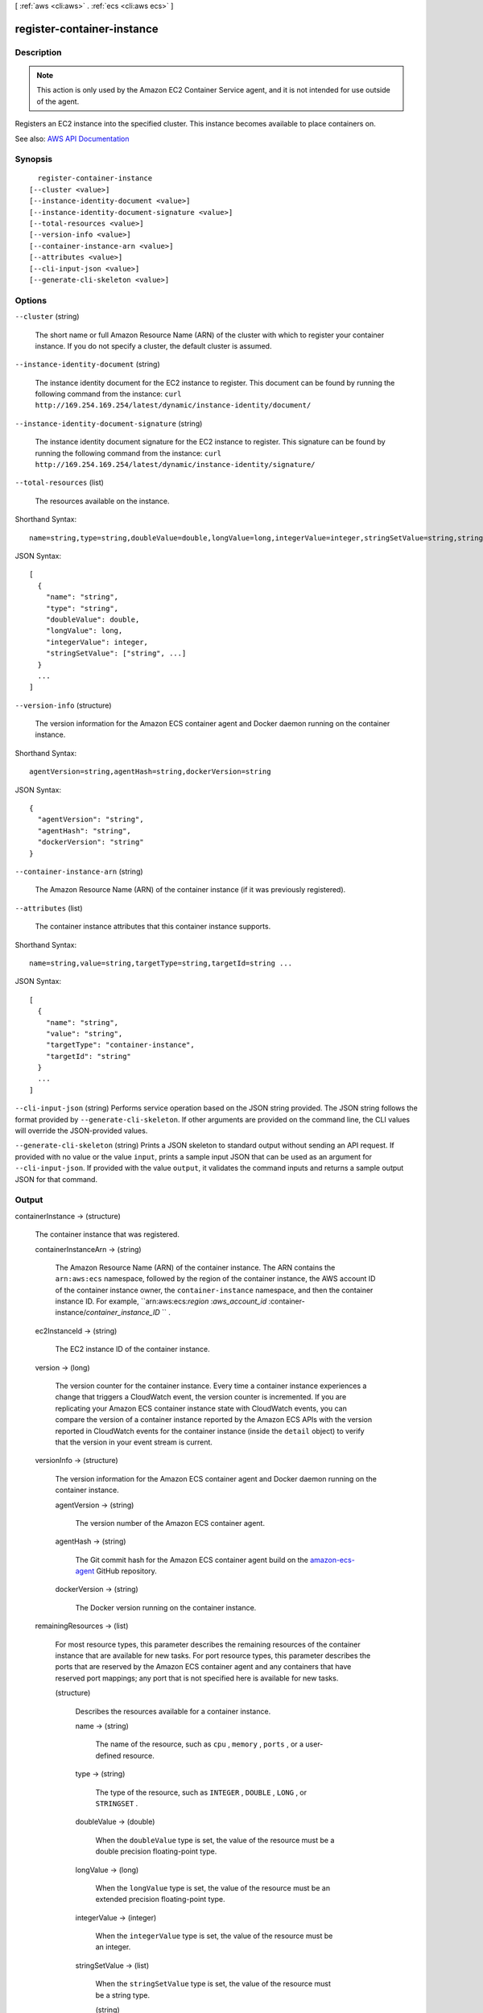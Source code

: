 [ :ref:`aws <cli:aws>` . :ref:`ecs <cli:aws ecs>` ]

.. _cli:aws ecs register-container-instance:


***************************
register-container-instance
***************************



===========
Description
===========



.. note::

   

  This action is only used by the Amazon EC2 Container Service agent, and it is not intended for use outside of the agent.

   

 

Registers an EC2 instance into the specified cluster. This instance becomes available to place containers on.



See also: `AWS API Documentation <https://docs.aws.amazon.com/goto/WebAPI/ecs-2014-11-13/RegisterContainerInstance>`_


========
Synopsis
========

::

    register-container-instance
  [--cluster <value>]
  [--instance-identity-document <value>]
  [--instance-identity-document-signature <value>]
  [--total-resources <value>]
  [--version-info <value>]
  [--container-instance-arn <value>]
  [--attributes <value>]
  [--cli-input-json <value>]
  [--generate-cli-skeleton <value>]




=======
Options
=======

``--cluster`` (string)


  The short name or full Amazon Resource Name (ARN) of the cluster with which to register your container instance. If you do not specify a cluster, the default cluster is assumed.

  

``--instance-identity-document`` (string)


  The instance identity document for the EC2 instance to register. This document can be found by running the following command from the instance: ``curl http://169.254.169.254/latest/dynamic/instance-identity/document/``  

  

``--instance-identity-document-signature`` (string)


  The instance identity document signature for the EC2 instance to register. This signature can be found by running the following command from the instance: ``curl http://169.254.169.254/latest/dynamic/instance-identity/signature/``  

  

``--total-resources`` (list)


  The resources available on the instance.

  



Shorthand Syntax::

    name=string,type=string,doubleValue=double,longValue=long,integerValue=integer,stringSetValue=string,string ...




JSON Syntax::

  [
    {
      "name": "string",
      "type": "string",
      "doubleValue": double,
      "longValue": long,
      "integerValue": integer,
      "stringSetValue": ["string", ...]
    }
    ...
  ]



``--version-info`` (structure)


  The version information for the Amazon ECS container agent and Docker daemon running on the container instance.

  



Shorthand Syntax::

    agentVersion=string,agentHash=string,dockerVersion=string




JSON Syntax::

  {
    "agentVersion": "string",
    "agentHash": "string",
    "dockerVersion": "string"
  }



``--container-instance-arn`` (string)


  The Amazon Resource Name (ARN) of the container instance (if it was previously registered).

  

``--attributes`` (list)


  The container instance attributes that this container instance supports.

  



Shorthand Syntax::

    name=string,value=string,targetType=string,targetId=string ...




JSON Syntax::

  [
    {
      "name": "string",
      "value": "string",
      "targetType": "container-instance",
      "targetId": "string"
    }
    ...
  ]



``--cli-input-json`` (string)
Performs service operation based on the JSON string provided. The JSON string follows the format provided by ``--generate-cli-skeleton``. If other arguments are provided on the command line, the CLI values will override the JSON-provided values.

``--generate-cli-skeleton`` (string)
Prints a JSON skeleton to standard output without sending an API request. If provided with no value or the value ``input``, prints a sample input JSON that can be used as an argument for ``--cli-input-json``. If provided with the value ``output``, it validates the command inputs and returns a sample output JSON for that command.



======
Output
======

containerInstance -> (structure)

  

  The container instance that was registered.

  

  containerInstanceArn -> (string)

    

    The Amazon Resource Name (ARN) of the container instance. The ARN contains the ``arn:aws:ecs`` namespace, followed by the region of the container instance, the AWS account ID of the container instance owner, the ``container-instance`` namespace, and then the container instance ID. For example, ``arn:aws:ecs:*region* :*aws_account_id* :container-instance/*container_instance_ID* `` .

    

    

  ec2InstanceId -> (string)

    

    The EC2 instance ID of the container instance.

    

    

  version -> (long)

    

    The version counter for the container instance. Every time a container instance experiences a change that triggers a CloudWatch event, the version counter is incremented. If you are replicating your Amazon ECS container instance state with CloudWatch events, you can compare the version of a container instance reported by the Amazon ECS APIs with the version reported in CloudWatch events for the container instance (inside the ``detail`` object) to verify that the version in your event stream is current.

    

    

  versionInfo -> (structure)

    

    The version information for the Amazon ECS container agent and Docker daemon running on the container instance.

    

    agentVersion -> (string)

      

      The version number of the Amazon ECS container agent.

      

      

    agentHash -> (string)

      

      The Git commit hash for the Amazon ECS container agent build on the `amazon-ecs-agent <https://github.com/aws/amazon-ecs-agent/commits/master>`_ GitHub repository.

      

      

    dockerVersion -> (string)

      

      The Docker version running on the container instance.

      

      

    

  remainingResources -> (list)

    

    For most resource types, this parameter describes the remaining resources of the container instance that are available for new tasks. For port resource types, this parameter describes the ports that are reserved by the Amazon ECS container agent and any containers that have reserved port mappings; any port that is not specified here is available for new tasks.

    

    (structure)

      

      Describes the resources available for a container instance.

      

      name -> (string)

        

        The name of the resource, such as ``cpu`` , ``memory`` , ``ports`` , or a user-defined resource.

        

        

      type -> (string)

        

        The type of the resource, such as ``INTEGER`` , ``DOUBLE`` , ``LONG`` , or ``STRINGSET`` .

        

        

      doubleValue -> (double)

        

        When the ``doubleValue`` type is set, the value of the resource must be a double precision floating-point type.

        

        

      longValue -> (long)

        

        When the ``longValue`` type is set, the value of the resource must be an extended precision floating-point type.

        

        

      integerValue -> (integer)

        

        When the ``integerValue`` type is set, the value of the resource must be an integer.

        

        

      stringSetValue -> (list)

        

        When the ``stringSetValue`` type is set, the value of the resource must be a string type.

        

        (string)

          

          

        

      

    

  registeredResources -> (list)

    

    For most resource types, this parameter describes the registered resources on the container instance that are in use by current tasks. For port resource types, this parameter describes the ports that were reserved by the Amazon ECS container agent when it registered the container instance with Amazon ECS.

    

    (structure)

      

      Describes the resources available for a container instance.

      

      name -> (string)

        

        The name of the resource, such as ``cpu`` , ``memory`` , ``ports`` , or a user-defined resource.

        

        

      type -> (string)

        

        The type of the resource, such as ``INTEGER`` , ``DOUBLE`` , ``LONG`` , or ``STRINGSET`` .

        

        

      doubleValue -> (double)

        

        When the ``doubleValue`` type is set, the value of the resource must be a double precision floating-point type.

        

        

      longValue -> (long)

        

        When the ``longValue`` type is set, the value of the resource must be an extended precision floating-point type.

        

        

      integerValue -> (integer)

        

        When the ``integerValue`` type is set, the value of the resource must be an integer.

        

        

      stringSetValue -> (list)

        

        When the ``stringSetValue`` type is set, the value of the resource must be a string type.

        

        (string)

          

          

        

      

    

  status -> (string)

    

    The status of the container instance. The valid values are ``ACTIVE`` , ``INACTIVE`` , or ``DRAINING`` . ``ACTIVE`` indicates that the container instance can accept tasks. ``DRAINING`` indicates that new tasks are not placed on the container instance and any service tasks running on the container instance are removed if possible. For more information, see `Container Instance Draining <http://docs.aws.amazon.com/AmazonECS/latest/developerguide/container-instance-draining.html>`_ in the *Amazon EC2 Container Service Developer Guide* .

    

    

  agentConnected -> (boolean)

    

    This parameter returns ``true`` if the agent is actually connected to Amazon ECS. Registered instances with an agent that may be unhealthy or stopped return ``false`` , and instances without a connected agent cannot accept placement requests.

    

    

  runningTasksCount -> (integer)

    

    The number of tasks on the container instance that are in the ``RUNNING`` status.

    

    

  pendingTasksCount -> (integer)

    

    The number of tasks on the container instance that are in the ``PENDING`` status.

    

    

  agentUpdateStatus -> (string)

    

    The status of the most recent agent update. If an update has never been requested, this value is ``NULL`` .

    

    

  attributes -> (list)

    

    The attributes set for the container instance, either by the Amazon ECS container agent at instance registration or manually with the  put-attributes operation.

    

    (structure)

      

      An attribute is a name-value pair associated with an Amazon ECS object. attributes enable you to extend the Amazon ECS data model by adding custom metadata to your resources. For more information, see `attributes <http://docs.aws.amazon.com/AmazonECS/latest/developerguide/task-placement-constraints.html#attributes>`_ in the *Amazon EC2 Container Service Developer Guide* .

      

      name -> (string)

        

        The name of the attribute. Up to 128 letters (uppercase and lowercase), numbers, hyphens, underscores, and periods are allowed.

        

        

      value -> (string)

        

        The value of the attribute. Up to 128 letters (uppercase and lowercase), numbers, hyphens, underscores, periods, at signs (@), forward slashes, colons, and spaces are allowed.

        

        

      targetType -> (string)

        

        The type of the target with which to attach the attribute. This parameter is required if you use the short form ID for a resource instead of the full Amazon Resource Name (ARN).

        

        

      targetId -> (string)

        

        The ID of the target. You can specify the short form ID for a resource or the full Amazon Resource Name (ARN).

        

        

      

    

  registeredAt -> (timestamp)

    

    The Unix timestamp for when the container instance was registered.

    

    

  

